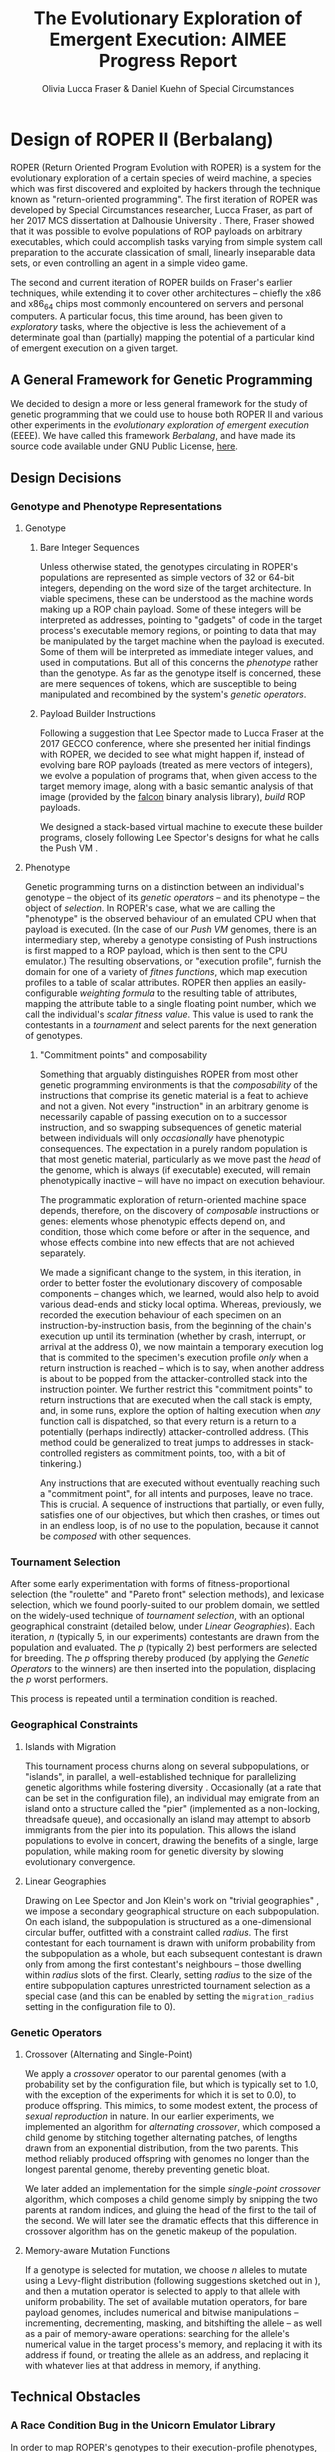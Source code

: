 #+TITLE: The Evolutionary Exploration of Emergent Execution: AIMEE Progress Report
#+AUTHOR: Olivia Lucca Fraser & Daniel Kuehn of Special Circumstances
#+EMAIL: lucca.fraser@specialcircumstanc.es
#+LATEX_HEADER: \usepackage{natbib}
#+BIBLIOGRAPHY: bibliography plain

* Design of ROPER II (Berbalang)

ROPER (Return Oriented Program Evolution with ROPER) is a system for the evolutionary exploration of a certain species of weird machine, a species which was first discovered and exploited by hackers through the technique known as "return-oriented programming". The first iteration of ROPER was developed by Special Circumstances researcher, Lucca Fraser, as part of her 2017 MCS dissertation at Dalhousie University \cite{fraser2018thesis}. There, Fraser showed that it was possible to evolve populations of ROP payloads on arbitrary executables, which could accomplish tasks varying from simple system call preparation to the accurate classication of small, linearly inseparable data sets, or even controlling an agent in a simple video game.

The second and current iteration of ROPER builds on Fraser's earlier techniques, while extending it to cover other architectures -- chiefly the x86 and x86_64 chips most commonly encountered on servers and personal computers. A particular focus, this time around, has been given to /exploratory/ tasks, where the objective is less the achievement of a determinate goal than (partially) mapping the potential of a particular kind of emergent execution on a given target.

** A General Framework for Genetic Programming

We decided to design a more or less general framework for the study of genetic programming that we could use to house both ROPER II and various other experiments in the /evolutionary exploration of emergent execution/ (EEEE). We have called this framework /Berbalang/, and have made its source code available under GNU Public License, [[https://github.com/oblivia-simplex/berbalang][here]].  

** Design Decisions

*** Genotype and Phenotype Representations

**** Genotype

***** Bare Integer Sequences

Unless otherwise stated, the genotypes circulating in ROPER's populations are represented as simple vectors of 32 or 64-bit integers, depending on the word size of the target architecture. In viable specimens, these can be understood as the machine words making up a ROP chain payload. Some of these integers will be interpreted as addresses, pointing to "gadgets" of code in the target process's executable memory regions, or pointing to data that may be manipulated by the target machine when the payload is executed. Some of them will be interpreted as immediate integer values, and used in computations. But all of this concerns the [[Phenotype][phenotype]] rather than the genotype. As far as the genotype itself is concerned, these are mere sequences of tokens, which are susceptible to being manipulated and recombined by the system's [[Genetic Operators][genetic operators]].

***** Payload Builder Instructions

Following a suggestion that Lee Spector made to Lucca Fraser at the 2017 GECCO conference, where she presented her initial findings with ROPER, we decided to see what might happen if, instead of evolving bare ROP payloads (treated as mere vectors of integers), we evolve a population of programs that, when given access to the target memory image, along with a basic semantic analysis of that image (provided by the [[https://github.com/falconre/falcon][falcon]] binary analysis library), /build/ ROP payloads. 

We designed a stack-based virtual machine to execute these builder programs, closely following Lee Spector's designs for what he calls the Push VM \cite{spector01}.

**** Phenotype

Genetic programming turns on a distinction between an individual's genotype -- the object of its [[Genetic Operators][genetic operators]] -- and its phenotype -- the object of [[Tournament Selection][selection]]. In ROPER's case, what we are calling the "phenotype" is the observed behaviour of an emulated CPU when that payload is executed. (In the case of our [[Payload Builder Instructions][Push VM]] genomes, there is an intermediary step, whereby a genotype consisting of Push instructions is first mapped to a ROP payload, which is then sent to the CPU emulator.) The resulting observations, or "execution profile", furnish the domain for one of a variety of /fitnes functions/, which map execution profiles to a table of scalar attributes. ROPER then applies an easily-configurable /weighting formula/ to the resulting table of attributes, mapping the attribute table to a single floating point number, which we call the individual's /scalar fitness value/. This value is used to rank the contestants in a [[Tournament Selection][tournament]] and select parents for the next generation of genotypes.

***** "Commitment points" and composability

Something that arguably distinguishes ROPER from most other genetic programming environments is that the /composability/ of the instructions that comprise its genetic material is a feat to achieve and not a given. Not every "instruction" in an arbitrary genome is necessarily capable of passing execution on to a successor instruction, and so swapping subsequences of genetic material between individuals will only /occasionally/ have phenotypic consequences. The expectation in a purely random population is that most genetic material, particularly as we move past the /head/ of the genome, which is always (if executable) executed, will remain phenotypically inactive -- will have no impact on execution behaviour.

The programmatic exploration of return-oriented machine space depends, therefore, on the discovery of /composable/ instructions or genes: elements whose phenotypic effects depend on, and condition, those which come before or after in the sequence, and whose effects combine into new effects that are not achieved separately.

We made a significant change to the system, in this iteration, in order to better foster the evolutionary discovery of composable components -- changes which, we learned, would also help to avoid various dead-ends and sticky local optima. Whereas, previously, we recorded the execution behaviour of each specimen on an instruction-by-instruction basis, from the beginning of the chain's execution up until its termination (whether by crash, interrupt, or arrival at the address 0), we now maintain a temporary execution log that is commited to the specimen's execution profile /only/ when a return instruction is reached -- which is to say, when another address is about to be popped from the attacker-controlled stack into the instruction pointer. We further restrict this "commitment points" to return instructions that are executed when the call stack is empty, and, in some runs, explore the option of halting execution when /any/ function call is dispatched, so that every return is a return to a potentially (perhaps indirectly) attacker-controlled address. (This method could be generalized to treat jumps to addresses in stack-controlled registers as commitment points, too, with a bit of tinkering.)

Any instructions that are executed without eventually reaching such a "commitment point", for all intents and purposes, leave no trace. This is crucial. A sequence of instructions that partially, or even fully, satisfies one of our objectives, but which then crashes, or times out in an endless loop, is of no use to the population, because it cannot be /composed/ with other sequences.

*** Tournament Selection

After some early experimentation with forms of fitness-proportional selection (the "roulette" and "Pareto front" selection methods), and lexicase selection, which we found poorly-suited to our problem domain, we settled on the widely-used technique of /tournament selection/, with an optional geographical constraint (detailed below, under [[Linear Geographies]]). Each iteration, /n/ (typically 5, in our experiments) contestants are drawn from the population and evaluated. The /p/ (typically 2) best performers are selected for breeding. The /p/ offspring thereby produced (by applying the [[Genetic Operators]] to the winners) are then inserted into the population, displacing the /p/ worst performers. 

This process is repeated until a termination condition is reached.

*** Geographical Constraints

**** Islands with Migration

This tournament process churns along on several subpopulations, or "islands", in parallel, a well-established technique for parallelizing genetic algorithms while fostering diversity \cite{reiko1989}. Occasionally (at a rate that can be set in the configuration file), an individual may emigrate from an island onto a structure called the "pier" (implemented as a non-locking, threadsafe queue), and occasionally an island may attempt to absorb immigrants from the pier into its population. This allows the island populations to evolve in concert, drawing the benefits of a single, large population, while making room for genetic diversity by slowing evolutionary convergence. 

**** Linear Geographies

Drawing on Lee Spector and Jon Klein's work on "trivial geographies" \cite{spector2006}, we impose a secondary geographical structure on each subpopulation. On each island, the subpopulation is structured as a one-dimensional circular buffer, outfitted with a constraint called /radius/. The first contestant for each tournament is drawn with uniform probability from the subpopulation as a whole, but each subsequent contestant is drawn only from among the first contestant's neighbours -- those dwelling within /radius/ slots of the first. Clearly, setting /radius/ to the size of the entire subpopulation captures unrestricted tournament selection as a special case (and this can be enabled by setting the ~migration_radius~ setting in the configuration file to 0). 

*** Genetic Operators

**** Crossover (Alternating and Single-Point)
     
We apply a /crossover/ operator to our parental genomes (with a probability set by the configuration file, but which is typically set to 1.0, with the exception of the experiments for which it is set to 0.0), to produce offspring. This mimics, to some modest extent, the process of /sexual reproduction/ in nature. In our earlier experiments, we implemented an algorithm for /alternating crossover/, which composed a child genome by stitching together alternating patches, of lengths drawn from an exponential distribution, from the two parents. This method reliably produced offspring with genomes no longer than the longest parental genome, thereby preventing genetic bloat. 

We later added an implementation for the simple /single-point crossover/ algorithm, which composes a child genome simply by snipping the two parents at random indices, and gluing the head of the first to the tail of the second. We will later see the dramatic effects that this difference in crossover algorithm has on the genetic makeup of the population.

**** Memory-aware Mutation Functions

If a genotype is selected for mutation, we choose /n/ alleles to mutate using a Levy-flight distribution (following suggestions sketched out in \cite{darabos2012}), and then a mutation operator is selected to apply to that allele with uniform probability. The set of available mutation operators, for bare payload genomes, includes numerical and bitwise manipulations -- incrementing, decrementing, masking, and bitshifting the allele -- as well as a pair of memory-aware operations: searching for the allele's numerical value in the target process's memory, and replacing it with its address if found, or treating the allele as an address, and replacing it with whatever lies at that address in memory, if anything. 

** Technical Obstacles
*** A Race Condition Bug in the Unicorn Emulator Library

In order to map ROPER's genotypes to their execution-profile phenotypes, we have relied heavily on the [[https://github.com/oblivia-simplex/unicorn][Unicorn Emulation Library]], which exposes QEMU's CPU emulation modules through a convenient API, allowing callbacks to be hooked into various processor events. This makes it an ideal instrument for the kind of microscopic attention we wish to bring to ROP-chain execution. To better adapt Unicorn to ROPER's needs, we have made numerous adjustments to ekse's [[https://github.com/oblivia-simplex/unicorn-rs][Rust bindings for Unicorn]]. Unfortunately, relying heavily on Unicorn's C codebase means that Rust's virtues of thread safety do not extend to this mission critical component. When we started running ROPER experiments at scale, we soon triggered a segmentation fault in the Unicorn library. 

An inspection of the core dumps from these crashes showed that the segmentation faults were due to an attempt to write to a field of a null ~cpu~ struct (see figure [[fig:unicorn-segfault]]).

#+CAPTION: Segmentation fault in the Unicorn emulation library
#+NAME: fig:unicorn-segfault
[[../img/unicorn_segfault.png]]


It appeared that these faults were only being triggered when Unicorn's timeout callback called the ~uc_emu_stop()~ function, from a watchdog thread separate from the main emulation thread. This function checks to ensure that ~uc->current_cpu~ is not null, and /then/ calls ~cpu_exit(uc->current_cpu)~. This led us to suspect a race condition, whereby, after the check but before the call, ~uc->current_cpu~ was made null by events unfolding on another thread. The solution to this problem, of course, was just to wrap this critical section of code in a mutex lock:

#+BEGIN_SRC c
pthread_mutex_lock(&EMU_STOP_MUTEX);
if (uc->current_cpu) {
  // exit the current TB
  cpu_exit(uc->current_cpu);
}
pthread_mutex_unlock(&EMU_STOP_MUTEX);
#+END_SRC

Once we made this patch to the library, the segfaults disappeared.

*** The Travails and Follies of Cloud Computing

Our AWS setup consisted of three supporting servers:

  - Log server
  - Storage server
  - Jumphost

The log server ran elasticsearch and kibana for gathering data from the compute host and visualising it in a dashboard. Metricbeat was used on the compute nodes to gather running data of the compute nodes load average, %cpu and memory usage amongs others. The storage server hosted a NFS server that was used to collect the logs from the compute nodes experiments in a central place. The jumphost was simply a point of entry to the subnet that hosted the rest of the servers and compute nodes. An AMI was created to make it easy to setup more compute nodes, it was pre-configured with lxd, automatic mount of the log NFS share and had both the berbalang and berbalang-test-runner repositories cloned. Three compute nodes were used, although the third compute node was added quite late, mainly to test a theory shortly. For benchmark purposes, the initial two nodes were one AMD c5a.16xlarge and one Intel c5n.18xlarge. They were chosen because they were the closest to eachother in core count and a main reason to do some testing on AWS was to see how berbalang scaled with more resources and to collect data on what type of resources berbalang used the most. 

We had initially planned to run a 24-hour benchmark trial, running the exact same tests on both the AMD and Intel compute node, to get a baseline to compare the performance of the nodes with. The test-runner was started with three simple tests, the experiment was ~sshd_x86_mempat_ropgadget_ignore_stack_all~ (where ROP populations are bred for heap control) with three different population sizes (0x250, 0x500 and 0x1000). However we ran into segmentation faults quite early, that put the test runs to a halt while we investigated the causes of crash, as discussed in [[A Race Condition Bug in the Unicorn Emulator Library][the previous section]]. We decided to put the benchmark on hold while we manually ran some tests to gather data for analysis, while still gathering data with metricbeat.

What the metricbeat data showed was that the load from running berbalang is choppy and uneven, and does not seem capable of to saturating a large number of cores with pure computations as shown in figure [[fig:AMD-LOADAVG-ZOOMED]].

   #+CAPTION: Zoomed in section of load average on the AMD compute node
   #+NAME: fig:AMD-LOADAVG-ZOOMED
   [[../img/amd-compute-0-loadavg-zoomed.png]]


We can see in the graph for %cpu (fig. [[fig:AMD-CPU-ZOOMED]]) taken from the same time period, the red is %sys and the green is %user, showing that there is a fairly static amount of CPU time that %sys uses for the running of berbalang, while %user uses the rest of the cores, in the best case scenario. These small dips in the %cpu are more prominent when watching the graph that plots the entire lifetime of the AMD compute node [[fig:AMD-CPU]]. What these graphs show is that berbalang does not necessarily scale linearly with amount of cores, as we had initially hoped. 

Another interesting thing in the data is that the load average graph [[fig:AMD-LOADAVG]] doesn't entirely correlate with the %cpu graph which shows that the load was usually not from computation, but I/O and memory preassure on top of the computational load. This is shown by the load average being well above the 64 threads (32c/64t) that the AMD compute node had.

The Intel compute nodes showed what could be a hint to what resource that berbalang is actually constrained by, because whereas the AMD compute node was a single socket node, that had 64 threads, the Intel compute nodes consisted of a dual socket system that had 2x36 threads (2x18c/36t) for a total amount of 72 threads. The Intel compute nodes were a lot better at keeping the threads working as shown in figures [[fig:INTEL-0-CPU]] and [[fig:INTEL-1-CPU]]. However the load average graphs of the Intel compute nodes (figs. [[fig:INTEL-0-LOADAVG]] and [[fig:INTEL-1-LOADAVG]]) also showed that it wasn't mainly heavy usage of computation that was causing load. Because the combination that the load average was constantly above the nominal load based on the %cpu utilization and that the load average was very choppy hints that its I/O and memory preassure that is the main bottlenecks for berbalang, with memory preassure being the larger of the two. 

One of the probable reasons that the Intel compute nodes could saturate the threads better is that the dual socket system had access to two memory controllers and NUMA zones, which means there are two memory controllers that can fetch/dump data into RAM and the computation that berbalang runs does a lot of memory operations. It doesn't seem to be constraint by memory bandwidth or amount of RAM either, because the memory usage is very modest, and increases in a slow, but fairly linear matter as shown in figures [[fig:INTEL-0-MEM]] and [[fig:AMD-0-MEM]]. Thus it would seem like memory latency is a larger issue for berbalang, to be able to keep the CPUs threads saturated. Another factor that could explain part of the fact that the Intel compute nodes could saturate the threads better was that the CPUs that they were equipped with had twice as large L2 caches (1024kB vs 512 kB on the AMD CPU) and ~50% larger L3 caches (24.75MB vs 16MB for the AMD CPU).

We will investigate this peculiarity further, to see what type of compute node is best to run large scale berbalang tests. The initial hunch that one big box, with a lot of threads and RAM, seems to have been incorrect. A large collection of more modest nodes would likely do a better job of things, and we should take advantage of the ease with which a system like Berbalang can be distributed across many nodes.

   #+CAPTION: Zoomed in section of %cpu on the AMD compute node
   #+NAME: fig:AMD-CPU-ZOOMED
   [[../img/amd-compute-0-cpu-zoomed.png]]

   #+CAPTION: %cpu during the entire run of the AMD compute node
   #+NAME: fig:AMD-CPU
   [[../img/amd-compute-0-cpu.png]]

   #+CAPTION: Load average over the entire run of the AMD compute node
   #+NAME: fig:AMD-LOADAVG
   [[../img/amd-compute-0-loadavg.png]]

   #+CAPTION: %cpu during entire run of the Intel compute node 0
   #+NAME: fig:INTEL-0-CPU
   [[../img/intel-compute-0-cpu.png]]

   #+CAPTION: %cpu during entire run of the Intel compute node 1
   #+NAME: fig:INTEL-1-CPU
   [[../img/intel-compute-1-cpu.png]]

   #+CAPTION: Load average during entire run of the Intel compute node 0
   #+NAME: fig:INTEL-0-LOADAVG
   [[../img/intel-compute-0-loadavg.png]]

   #+CAPTION: Load average during entire run of the Intel compute node 1
   #+NAME: fig:INTEL-1-LOADAVG
   [[../img/intel-compute-1-loadavg.png]]

   #+CAPTION: Memory usage during the entire run of the Intel compute node 0 (red is memory in use, blue is memory used as cache and green is free memory)
   #+NAME: fig:INTEL-0-MEM
   [[../img/intel-compute-0-mem.png]]

   #+CAPTION: Memory usage during the entire run of the AMD compute node 0 (red is memory in use, blue is memory used as cache and green is free memory)
   #+NAME: fig:AMD-0-MEM
   [[../img/amd-compute-0-mem.png]]

  

* Experiments

** A Note on Terminology

In the experiments discussed below, we make frequent reference to units of time we call "epochs". In this context, an epoch is equal to the number of tournaments after which we can expect every member of the population to have /possibly/ been replaced. We define this number to be the population size divided by the number of offspring generated per tournament.

** Sexual Reproduction and Composability

In "A Mixability Theory for the Role of Sex in Evolution," Adi Livnat et al. \cite{livnat2008} ask what selective pressures might account for the ubiquity of sexual reproduction in nature:

#+BEGIN_QUOTE
We develop a measure, [mixability], which represents the genome-wide ability of alleles to perform well across different combinations. Using numerical iterations within a classical population-genetic framework, we find that sex favors the increase in [mixability] in a highly robust manner. Furthermore, we expose the mechanism underlying this effect and find that it operates during the evolutionary transient, which has been studied relatively little. We also find that the breaking down of highly favourable gene combinations is an integral part of this mechanism. Therefore, if the roles of sex involves selection not for the best combinations of genes, as would be registered by [fitness], but for genes that are favourable in many different combinations, as is registered by [mixability], then the breaking down of highly favourable combinations does not necessarily pose a problem. 
#+END_QUOTE

We expect that the domain of ROP chain evolution might prove to be an interesting case by which to test Livnat's theory, particularly given that the evolution of ROP chains from a soup of random addresses places the problem of composability and mixability front and centre. In traditional genetic programming environments, the composability of instructions is more or less assured /a priori/. Here, by contrast, maintaining control over the flow of execution is an achievement to be won. 

A simple, somewhat crude measure of how composable the alleles circulating in a population are can be found in the number of return instructions each specimen executes on average, since these mark the points at which various strings of alleles can be composed. (This measure can be deceived by specimens which create return-loops for themselves, whereby a gadget pushes its own address onto the stack before executing ~ret~. But there is no prima facie reason to expect looping behaviour to be more common in sexual populations than asexual ones.)

*** TODO: we should also perform post-mortem analyses of mixability  :noexport:
using the metric explained in the paper. get the average fitness of every specimen containing an /executed/ copy of the allele. BUT consider this: an allele that solves the problem in one stroke is highly mixable by this definition. This isn't a bug with the definition, really, but it should affect how we think of it as "playing well with others". If we didn't make the changes we made to the way execution traces are committed, then this property would describe many of our crashing local optima traps.


*** Comparing Crossover and Asexual Reproduction with a Code-Coverage Fitness Function

 We conjecture that crossover, whether single-point or alternating, induces an implicit selection for highly composable genetic sequences, which is to say, genetic sequences that can be easily combined with others to achieve various complex phenotypic phenomena (execution behaviours). We believe that this should result, among other things, in a higher number of executed ~ret~ instructions in sexually-reproductive populations. This is because /returns/ are the simplest way to maintain control over the flow of execution, from one gadget to another. A pressure for the selection of composable units, which can potentially contribute to the fulfillment of the objective function no matter where they appear in an individual's genetic sequence, should therefore steer us towards ~ret~-terminated gadgets.

 We focussed, here, on populations subjected to the code coverage fitness function, where an individual's fitness is simply proportionate to the number of unique addresses it visits during its execution. This coverage ratio can be a little misleading, when taken in isolation. It's nothing more than the size of the set of bytes executed divided by the total number of executable bytes, but there's no guarantee that all of the bytes in memory flagged with an executable permission are indeed executable in fact. The score also neglects to take into consideration the step and time limits placed on the emulator, which set an implicit  upper bound on the code coverage score that's even possible for a given run. It nevertheless serves as a point of comparison between specimens in the same batch, and places an easily understood selective pressure on the evolving population.


*** Parameters

The following settings were common to every trial in this experiment:

| Setting                |                       Value |
|------------------------+-----------------------------|
| number of islands      |                           8 |
| max initial length     |                         500 |
| min initial length     |                         450 |
| island population size |                        1024 |
| tournament size        |                           5 |
| number of parents      |                           2 |
| number of offspring    |                           2 |
| geographic radius      |                          10 |
| migration rate         |                        0.01 |
| initial soup size      |                     0x40000 |
| binary                 | OpenSSH 6.8p1 sshd for i386 |
| max emulator steps     |                      0x2000 |
| max emulator time      |              5 milliseconds |
| emulator stack size    |                      0x1000 |
| allow function calls   |                          no |
| fitness function       |               code coverage |
| weighting              |         1.0 - code-coverage |
| number of epochs       |                         250 |
 
In the asexual trials, we have the following settings:

| Setting        | Value |
|----------------+-------|
| crossover rate |   0.0 |
| mutation rate  |   1.0 |

And in the alternating and single-point crossover trials, we have:

| Setting        | Value |
|----------------+-------|
| crossover rate |   1.0 |
| mutation rate  |  0.03 |

As a secondary axis of variation, we seeded /half/ the populations with gadgets harvested by the popular tool, [[https://github.com/JonathanSalwan/ROPgadget][ROPgadget]], and seeded the other half with randomly generated addresses, with no prior check to ensure that those addresses resolved to composable gadgets.

This gave us six different configurations, and we ran three trials for each, giving us a total of 18 trials total. In the discussion below, we will present plots from the first of each of these triplets of trials, which we judged to be representative of the patterns observed. The remaining plots can be found in our [[https://github.com/oblivia-simplex/berbalang/][github repository]].

The build of berbalang used was compiled from commit ~4f59161~ of the ~master~ branch.


*** Results

**** Return Count

These experiments bore out our hypothesis on return counts, in part. The mean count of returns per individual execution in the asexual, randomly-seeded (fig. [[fig:ret_count-asexual]]) /and/ the ROPgadget-seeded populations (fig. [[fig:ret_count-asexual-ropgadget]]), over the course of 250 epochs, rarely exceeded 2 or 3. For randomly-seeded populations equipped with single-point crossover (fig. [[fig:ret_count-crossover]]), the mean return count was frequently double that, ranging between 4 and 7 across the three trials. The single-point crossover populations seeded with ROPgadget-harvested addresses (fig. [[fig:ret_count-crossover-ropgadget]]) showed mean return counts as high as 81, in one case, and between 12 and 15 in the other two. It's interesting to reflect that our asexual populations were unable to extract much benefit at all from these ROPgadget harvest initializations -- it seems likely that the high mutation rate in those populations had something to do with this. 

It may be interesting to conduct another series of experiments in which crossover is replaced with some form of permutating, rather than point, mutation, which would rearrange (and perhaps even duplicate or delete) alleles, but which would not lead to a higher degree of allele damage than we already get in sexual populations.

We were surprised by how weakly the populations equipped with alternating crossover performed. In most respects, they differed very little from the asexual populations: a maximum mean return count between 2 and 3, after 250 epochs, in the randomly-seeded populations (fig. [[fig:ret_count-alt]]), and between 4 and 5.5 in the ROPgadget-seeded populations (fig. [[fig:ret_count-alt-ropgadget]]).

Plots illustrating mean return counts, together with 95% confidence intervals, for each of these six configurations are shown below, grouped by reproductive type. Additional plots can be found in our [[https://github.com/oblivia-simplex/berbalang][github repository]].


#+CAPTION: Return count in a population reproducing asexually, seeded with random addresses
#+NAME: fig:ret_count-asexual
[[../img/plots_for_code_coverage_sex_experiment/behemoth-sshd_x86_codecov_random_no_sex-0__ret_count_mean.png]]  

#+CAPTION: Return count in a population reproducing asexually, seeded with harvested addresses
#+NAME: fig:ret_count-asexual-ropgadget
[[../img/plots_for_code_coverage_sex_experiment/behemoth-sshd_x86_codecov_ropgadget_no_sex-0__ret_count_mean.png]]  


#+CAPTION: Return count in a population reproducing by alternating crossover, seeded with random addresses
#+NAME: fig:ret_count-alt
[[../img/plots_for_code_coverage_sex_experiment/behemoth-sshd_x86_codecov_random_alt-0__ret_count_mean.png]]

#+CAPTION: Return count in a population reproducing by alternating crossover, seeded with harvested addresses
#+NAME: fig:ret_count-alt-ropgadget
[[../img/plots_for_code_coverage_sex_experiment/behemoth-sshd_x86_codecov_ropgadget_alt-0__ret_count_mean.png]]


#+CAPTION: Return count in a population reproducing by single-point crossover, seeded with random addresses
#+NAME: fig:ret_count-crossover
[[../img/plots_for_code_coverage_sex_experiment/behemoth-sshd_x86_codecov_random-0__ret_count_mean.png]]

#+CAPTION: Return count in a population reproducing by single-point crossover, seeded with harvested addresses
#+NAME: fig:ret_count-crossover-ropgadget
[[../img/plots_for_code_coverage_sex_experiment/behemoth-sshd_x86_codecov_ropgadget-0__ret_count_mean.png]]


The trends we see here are only amplified when we scale up from 250 epochs to 1000, as seen in figures [[fig:ret_count-crossover-1000]]. There, we see the single-point crossover population achieve a mean return count of upwards of 40, while neither asexual reproduction nor alternating crossover barely bring the mean higher than 7.

#+CAPTION: Return count in a population reproducing by single-point crossover, seeded with random addresses, over 1000 epochs.
#+NAME: fig:ret_count-crossover-1000
[[../img/plots_for_code_coverage_sex_experiment/adjusted_ip-172-31-12-63-sshd_x86_codecov_random-2__ret_count_mean.png]]


#+CAPTION: Return count in a population reproducing by alternating crossover, seeded with random addresses, over 1000 epochs.
#+NAME: fig:ret_count-crossover-1000
[[../img/plots_for_code_coverage_sex_experiment/ip-172-31-12-63-sshd_x86_codecov_random_alt-0__ret_count_mean.png]]

#+CAPTION: Return count in a population reproducing asexually, seeded with random addresses, over 1000 epochs.
#+NAME: fig:ret_count-crossover-1000
[[../img/plots_for_code_coverage_sex_experiment/adjusted_ip-172-31-13-133-sshd_x86_codecov_random_no_sex-1__ret_count_mean.png]]

**** Code Coverage

We see a similar distribution of values when it comes to mean code coverage (with 95% confidence intervals), in these populations. Single-point crossover (figs.  [[fig:codecov-crossover]], [[fig:codecov-crossover-ropgadget]]) outperformed both alternating crossover (figs. [[fig:codecov-alt]], [[fig:codecov-alt-ropgadget]]) and asexual (figs. [[fig:codecov-asexual]], [[fig:codecov-asexual-ropgadget]]) populations by a factor of 3. This is more or less what we would expect, given the mean return count measurements.

#+CAPTION: Code coverage in a population reproducing asexually, seeded with random addresses
#+NAME: fig:codecov-asexual
[[../img/plots_for_code_coverage_sex_experiment/behemoth-sshd_x86_codecov_random_no_sex-0__code_coverage_mean.png]]

#+CAPTION: Code coverage in a population reproducing asexually, seeded with harvested addresses
#+NAME: fig:codecov-asexual-ropgadget
[[../img/plots_for_code_coverage_sex_experiment/behemoth-sshd_x86_codecov_ropgadget_no_sex-0__code_coverage_mean.png]]

#+CAPTION: Code coverage in a population reproducing by alternating crossover, seeded with random addresses
#+NAME: fig:codecov-alt
[[../img/plots_for_code_coverage_sex_experiment/behemoth-sshd_x86_codecov_random_alt-0__code_coverage_mean.png]]

#+CAPTION: Code coverage in a population reproducing by alternating crossover, seeded with harvested addresses
#+NAME: fig:codecov-alt-ropgadget
[[../img/plots_for_code_coverage_sex_experiment/behemoth-sshd_x86_codecov_ropgadget_alt-0__code_coverage_mean.png]]

#+CAPTION: Code coverage in a population reproducing by single-point crossover, seeded with random addresses
#+NAME: fig:codecov-crossover
[[../img/plots_for_code_coverage_sex_experiment/behemoth-sshd_x86_codecov_random-0__code_coverage_mean.png]]

#+CAPTION: Code coverage in a population reproducing by single-point crossover, seeded with harvested addresses
#+NAME: fig:codecov-crossover-ropgadget
[[../img/plots_for_code_coverage_sex_experiment/behemoth-sshd_x86_codecov_ropgadget-0__code_coverage_mean.png]]



**** Allele Circulation

If we turn our attention to the circulation of alleles through the population, and ask how common it is, under each of these configurations, for certain alleles to reappear in a variety of genetic contexts. The following plots display a curve for each allele that appears 100 or more times in the individuals contained in a sliding window over the population, across 250 epochs. In these plots, we focus our attention on a single island subpopulation at a time, to avoid cluttering things more than we need to.

In the asexual populations (see figures [[fig:allele-circulation-asexual]] and [[fig:allele-circulation-asexual-ropgadget]]), we occasionally see a handful of alleles achieve prominent fixation in the population, their trajectories wisping out from the baseline churn of genetic material -- a handful, but not many. 

In the populations reproducing through alternating crossover (figs. [[fig:allele-circulation-alt]], [[fig:allele-circulation-alt-ropgadget]]), we, perhaps surprisingly, see even fewer alleles /dramatically/ separate themselves from the low-frequency genetic churn, but we see many more hovering at the 500-copy level. 

The single-point crossover populations (figs. [[fig:allele-circulation-crossover]], [[fig:allele-circulation-crossover-ropgadget]]) stand out dramatically. Enormous waves of high-frequency alleles circulate through the population, achieving prominent fixation for upwards of 100 epochs before ebbing back into the sea of variation. 

It is striking that the difference between randomly- and ROPgadget-seeded populations appears to /make/ so little difference in this aspect of the genetic landscape. This may have something to do with the fact that we are looking at a property of the evolutionary system that becomes prominent only 50 or so epochs into the process, whereas the differences between ROPgadget- and randomly-seeded populations tend to be most pronounced early in the evolutionary process.

#+CAPTION: Allele circulation in an asexual population, seeded with random addresses
#+NAME: fig:allele-circulation-asexual
#+ATTR_ORG: :width 100
[[../img/plots_for_code_coverage_sex_experiment/codecov_random_no_sex-0_island_0_soup.png]]

#+CAPTION: Allele circulation in an asexual population, seeded with harvested addresses
#+NAME: fig:allele-circulation-asexual-ropgadget
#+ATTR_ORG: :width 100
[[../img/plots_for_code_coverage_sex_experiment/codecov_ropgadget_no_sex-0_island_0_soup.png]]

#+CAPTION: Allele circulation in a population reproducing through alternating crossover, seeded with random addresses
#+NAME: fig:allele-circulation-alt
#+ATTR_ORG: :width 100%
[[../img/plots_for_code_coverage_sex_experiment/codecov_random_alt-0_island_0_soup.png]]

#+CAPTION: Allele circulation in a population reproducing through alternating crossover, seeded with harvested addresses

#+NAME: fig:allele-circulation-alt-ropgadget
#+ATTR_ORG: :width 100%
[[../img/plots_for_code_coverage_sex_experiment/codecov_ropgadget_alt-0_island_0_soup.png]]

#+CAPTION: Allele circulation in a population reproducing through single-point crossover, seeded with random addresses
#+NAME: fig:allele-circulation-crossover
#+ATTR_ORG: :width 100%
[[../img/plots_for_code_coverage_sex_experiment/codecov_random_crossover-0_island_0_soup.png]]

#+CAPTION: Allele circulation in a population reproducing through single-point crossover, seeded with harvested addresses
#+NAME: fig:allele-circulation-crossover-ropgadget
#+ATTR_ORG: :width 100%
[[../img/plots_for_code_coverage_sex_experiment/codecov_ropgadget_crossover-0_island_0_soup.png]]


**** Generational distribution

Another perspective on the effects of reproductive technique on the genetic makeup of our ROPER populations is provided in the following plots, in which every individual in the population, over the course of 250 epochs, is represented by a dot of varying hue, size, and position along the /x/ and /y/ axes. 

The difference between these plots is immediately visible, though some features appear to be more significant than others. The tendency of the points in the asexual populations (figs. [[fig:scatterplot-asexual]], [[fig:scatterplot-asexual-ropgadget]]) to tend to be of lower generation is easily explained: when two genomes of generation $n$ and $m$ produce an offspring through crossover, that offspring is assigned the generation $max(m, n) + 1$. When an asexual parent of generation $n$ spawns a child, that child's generation is just $n + 1$.

The patterns we observed in the line plots are clearly visible here as well, and more. In the single-point crossover populations (figs. [[fig:scatterplot-crossover]], [[fig:scatterplot-crossover-ropgadget]]) we see that the high-ret-count individuals are also those which have tend to be fitter (achieving high code coverage scores) and which, therefore, tend to have the greatest number of offspring.

A curious feature of the alternating-crossover populations (figs. [[fig:scatterplot-alt]], [[fig:scatterplot-alt-ropgadget]]) is the preponderence of exceptionally heavy breeders early in the evolutionary process -- 25th-generation individuals that have spawned upwards of 200 offspring, for instance. 


#+CAPTION: Generational distribution of asexually reproducing population, seeded with random addresses
#+NAME: fig:scatterplot-asexual
[[../img/plots_for_code_coverage_sex_experiment/behemoth-sshd_x86_codecov_random_no_sex-0_scatterplot.png]]

#+CAPTION: Generational distribution of asexually reproducing population, seeded with harvested addresses
#+NAME: fig:scatterplot-asexual-ropgadget
[[../img/plots_for_code_coverage_sex_experiment/behemoth-sshd_x86_codecov_ropgadget_no_sex-0_scatterplot.png]]

#+CAPTION: Generational distribution of population reproducing through alternating crossover, seeded with random addresses
#+NAME: fig:scatterplot-alt
[[../img/plots_for_code_coverage_sex_experiment/behemoth-sshd_x86_codecov_random_alt-0_scatterplot.png]]

#+CAPTION: Generational distribution of population reproducing through alternating crossover, seeded with harvested addresses
#+NAME: fig:scatterplot-alt-ropgadget
[[../img/plots_for_code_coverage_sex_experiment/behemoth-sshd_x86_codecov_ropgadget_alt-0_scatterplot.png]]


#+CAPTION: Generational distribution of population reproducing through single-point crossover, seeded with random addresses
#+NAME: fig:scatterplot-crossover
[[../img/plots_for_code_coverage_sex_experiment/behemoth-sshd_x86_codecov_random-0_scatterplot.png]]

#+CAPTION: Generational distribution of population reproducing through single-point crossover, seeded with harvested addresses
#+NAME: fig:scatterplot-crossover-ropgadget
[[../img/plots_for_code_coverage_sex_experiment/behemoth-sshd_x86_codecov_ropgadget-0_scatterplot.png]]


** Register Control

The task of evolving ROP payloads to set the register state to a determinate pattern was, naturally, one of the first problems we considered in this project. This was, in fact, one of the three problem domains tackled in the first iteration of ROPER, in the course of Lucca Fraser's graduate research. It was found to be a surprisingly difficult problem at the time, and continues to be so, today. Evolutionary computation, like many forms of stochastically-driven machine learning, truly shines in domains where problems and solutions have a bit of vagueness to them, but it has a hard time with exactitude. 

The difficulty is compounded by the difficulty inherent in defining a reasonable distance metric between register states. What does it mean to be "near to" or "far from" a specified register pattern?

An /ideal/ solution to this problem might be the following: let /G/ be a graph whose vertices are CPU states and whose edges are the state transitions that can be effected by "gadgets" (composable sequences of instructions) in the target binary. Let each edge be weighted, perhaps, according to the frequency or genetic accessibility of those gadgets. Then let the distance between a given vertex /n/ and the target state /t/ be the shortest path between /n/ and /t/ in /G/. 

This is unfeasible for a number of reasons. To begin with, the number of vertices, alone, of /G/ is astronomically large. Even if we just count the register states on a 32-bit architecture, and restrict ourselves to, say, 4 registers, we're left with 2^34 vertices! The number of possible transitions between these vertices is at least as large, and enumerating /those/ would require, in addition, a complete semantic analysis of the binary in question. Storing such a monstrous graph, let alone computing its shortest paths ~(O(|edges| + |vertices| log |vertices|)~ in the worst case, if we use Dijkstra's algorithm), is simply beyond our meagre computational resources.

Once we accept that we cannot get what we want, in this case, we might still ask if we can get what we need: can a more or less reasonable, more or less informative, and, importantly, cheap distance metric be defined?

Two options present themselves: 

1. if we restrict our attention to register states, we could treat a state as a vector of integers, and interpret that as the coordinates of a point in Euclidean space. We could then treat the distance between the current state and our target as Euclidean distance.

2. we could treat a register state as a vector of bits, and then take the /hamming distance/ between the current state and our target.

Neither conception of distance maps very neatly onto the program space our populations are actually traversing, but this gives us a place to start. 

One complication presents itself when we come to consider /indirect/ values. If ~EBX~ needs to point to the value 0x44434241 (a little-endian representation of "ABCD" in ASCII), for example, how should we handle this? We could treat indirect or referenced variables as additional dimensions, if we add a special value to denote invalid references, or we could replace indirect target values with sets of pointers to that value which already reside in memory.  Mutability raises a further complication. Should we count a pointer to, say, 0x44434200 to be "close" to the target, if the value resides in a writeable segment of memory?

The approach we took is a somewhat unhappy compromise with these various complications. We employed a /weighted hamming distance/ measure for each value: for each register occurring in the target pattern, disagreeing with the /nth/ least significant bit of its counterpart in the actual register state adds $n + 1$ to its distance from the target. If there are multiple potential targets, only distance from the nearest counts. This measurement is repeated for all registers and the first $m$ nodes in the chain of references beginning from each register. A constant location penalty is applied to comparisons where there is a difference in location -- if the value that we hope to get in ~EAX~ shows up in ~EBX~, for example -- but there is no sense in which some registers are nearer to one another than others (an analysis of the target binary's data flow graph could, theoretically, be used to establish a workable notion of register proximity, but we have not yet attempted to implement this). 

The sum of these measures gives us the "distance" between the target register and memory state, and the CPU context effected by any given specimen's execution.


*** Parameters


| Setting                |                               Value |
|------------------------+-------------------------------------|
| number of islands      |                                   8 |
| max initial length     |                                 500 |
| min initial length     |                                 450 |
| island population size |                                1024 |
| tournament size        |                                   5 |
| number of parents      |                                   2 |
| number of offspring    |                                   2 |
| geographic radius      |                                  10 |
| migration rate         |                                0.01 |
| initial soup size      |                             0x40000 |
| binary                 |         OpenSSH 6.8p1 sshd for i386 |
| max emulator steps     |                              0x2000 |
| max emulator time      |                      5 milliseconds |
| emulator stack size    |                              0x1000 |
| allow function calls   |                                  no |
| fitness function       |                    register pattern |
| weighting              | register-error + 10 * register-freq |
| number of epochs       |                                1000 |
|                        |                                     |

The register pattern used for these experiments was:

| Register | Value   |
|----------+---------|
| EAX      | 0xb     |
| EBX      | &"/bin" |
| ECX      | &0      |
| EDX      | 0       |
 
*** Perfect solutions

Full solutions to the register pattern problem have been somewhat rare. In our run of 10 trials, each for up to 1000 epochs, only 2 arrived at perfect solutions. In both instances, these were in populations where a secondary novelty pressure was applied to the selective process: a count-min-sketch structure was used to log every /incorrect/ register state (ignoring correctly set registers), and the sketch was then queried to obtain a frequency score for each particular error. This frequency score was then added to the fitness value, using the weighting formula shown above. The idea, here, is that /new/ errors are preferable to old errors, and should be shown greater leniency. 

In a disappointing turn, /none/ of our trials using the Push VM as an ontogenic intermediary yielded consistently better results than bare ROP chain evolution. The silver lining is that the computationally cheaper technique appears to be just as good as its more elaborate and expensive rival, as far as we have seen. 

Plots for these experiments can be found on our github repository. 

**** First solution

#+CAPTION: Champion of a system call preparation trial
#+NAME: ex:champion-1
#+BEGIN_EXAMPLE

Name: wiles-flied-nooks-whipt, from island 0
Generation: 2736

Trace:
----
80b5dfa:	 89 f0                                           mov eax, esi
80b5dfc:	 8b 4c 24 54                                     mov ecx, dword ptr [esp + 0x54]
80b5e00:	 25 00 00 00 c0                                  and eax, 0xc0000000
80b5e05:	 01 c1                                           add ecx, eax
80b5e07:	 03 44 24 58                                     add eax, dword ptr [esp + 0x58]
80b5e0b:	 81 e6 ff ff ff 3f                               and esi, 0x3fffffff
80b5e11:	 89 c2                                           mov edx, eax
80b5e13:	 74 39                                           je 0x80b5e4e
----
80b5e4e:	 83 c4 3c                                        add esp, 0x3c
80b5e51:	 b8 01 00 00 00                                  mov eax, 1
80b5e56:	 5b                                              pop ebx
80b5e57:	 5e                                              pop esi
80b5e58:	 5f                                              pop edi
80b5e59:	 5d                                              pop ebp
80b5e5a:	 c3                                              ret 
----
8075df7:	 52                                              push edx
8075df8:	 1c f6                                           sbb al, 0xf6
8075dfa:	 c2 02 74                                        ret 0x7402


Spidered register state:
EAX: 0xb
EBP: 0x81606d5 RX -> 0x312e2520 " %.1"
EBX: 0x81606a8 RX -> 0x6e69622f "/bin"
ECX: 0x8049633 RX -> 0x0
EDX: 0x0
EIP: 0x8075dfa RX -> 0xe7402c2
ESP: 0x8218150 RW (stack) -> 0x0
#+END_EXAMPLE

**** Second solution

#+CAPTION: Another champion of the system call preparation task
#+NAME: ex:champion-2
#+BEGIN_EXAMPLE
Name: corms-taxis-magma-wefts, from island 4
Generation: 951

Trace:
----
80badf1:	 83 fb ff                                        cmp ebx, -1
80badf4:	 74 0f                                           je 0x80bae05
80badf6:	 8d 4b 10                                        lea ecx, [ebx + 0x10]
80badf9:	 31 d2                                           xor edx, edx
80badfb:	 39 4c 24 5c                                     cmp dword ptr [esp + 0x5c], ecx
80badff:	 0f 85 99 01 00 00                               jne 0x80baf9e
80baf9e:	 83 c4 3c                                        add esp, 0x3c
80bafa1:	 89 d0                                           mov eax, edx
80bafa3:	 5b                                              pop ebx
80bafa4:	 5e                                              pop esi
80bafa5:	 5f                                              pop edi
80bafa6:	 5d                                              pop ebp
80bafa7:	 c3                                              ret 
----
80badf1:	 83 fb ff                                        cmp ebx, -1
80badf4:	 74 0f                                           je 0x80bae05
80badf6:	 8d 4b 10                                        lea ecx, [ebx + 0x10]
80badf9:	 31 d2                                           xor edx, edx
80badfb:	 39 4c 24 5c                                     cmp dword ptr [esp + 0x5c], ecx
80badff:	 0f 85 99 01 00 00                               jne 0x80baf9e
80baf9e:	 83 c4 3c                                        add esp, 0x3c
80bafa1:	 89 d0                                           mov eax, edx
80bafa3:	 5b                                              pop ebx
80bafa4:	 5e                                              pop esi
80bafa5:	 5f                                              pop edi
80bafa6:	 5d                                              pop ebp
80bafa7:	 c3                                              ret 
----
80badf1:	 83 fb ff                                        cmp ebx, -1
80badf4:	 74 0f                                           je 0x80bae05
80badf6:	 8d 4b 10                                        lea ecx, [ebx + 0x10]
80badf9:	 31 d2                                           xor edx, edx
80badfb:	 39 4c 24 5c                                     cmp dword ptr [esp + 0x5c], ecx
80badff:	 0f 85 99 01 00 00                               jne 0x80baf9e
80baf9e:	 83 c4 3c                                        add esp, 0x3c
80bafa1:	 89 d0                                           mov eax, edx
80bafa3:	 5b                                              pop ebx
80bafa4:	 5e                                              pop esi
80bafa5:	 5f                                              pop edi
80bafa6:	 5d                                              pop ebp
80bafa7:	 c3                                              ret 
----
8088fa1:	 7d 94                                           jge 0x8088f37
8088f37:	 ac                                              lodsb al, byte ptr [esi]
8088f38:	 c3                                              ret 


Spidered register state:
EAX: 0xb
EBP: 0x81e9182 RX -> 0xe00c0002
EBX: 0x8189e76 RX -> 0x6e69622f "/bin"
ECX: 0x80482dd RX -> 0x0
EDX: 0x0
EIP: 0x8088f38 RX -> 0xf13101c3
ESP: 0x82181f4 RW (stack) -> 0x80ad3ae RX -> 0x8b097400

#+END_EXAMPLE



\bibliographystyle{plain}
\bibliography{bibliography}
